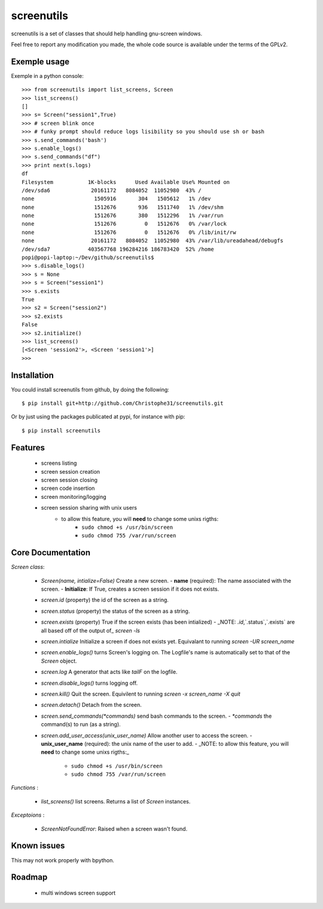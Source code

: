 screenutils
===========

screenutils is a set of classes that should help handling gnu-screen windows.

Feel free to report any modification you made, the whole code source is
available under the terms of the GPLv2.

Exemple usage
-------------

Exemple in a python console::

   >>> from screenutils import list_screens, Screen
   >>> list_screens()
   []
   >>> s= Screen("session1",True)
   >>> # screen blink once
   >>> # funky prompt should reduce logs lisibility so you should use sh or bash
   >>> s.send_commands('bash')
   >>> s.enable_logs()
   >>> s.send_commands("df")
   >>> print next(s.logs)
   df
   Filesystem           1K-blocks      Used Available Use% Mounted on
   /dev/sda6             20161172   8084052  11052980  43% /
   none                   1505916       304   1505612   1% /dev
   none                   1512676       936   1511740   1% /dev/shm
   none                   1512676       380   1512296   1% /var/run
   none                   1512676         0   1512676   0% /var/lock
   none                   1512676         0   1512676   0% /lib/init/rw
   none                  20161172   8084052  11052980  43% /var/lib/ureadahead/debugfs
   /dev/sda7            403567768 196284216 186783420  52% /home
   popi@popi-laptop:~/Dev/github/screenutils$
   >>> s.disable_logs()
   >>> s = None
   >>> s = Screen("session1")
   >>> s.exists
   True
   >>> s2 = Screen("session2")
   >>> s2.exists
   False
   >>> s2.initialize()
   >>> list_screens()
   [<Screen 'session2'>, <Screen 'session1'>]
   >>>


Installation
-------------

You could install screenutils from github, by doing the following::

    $ pip install git+http://github.com/Christophe31/screenutils.git

Or by just using the packages publicated at pypi, for instance with pip::

    $ pip install screenutils

Features
---------

 * screens listing
 * screen session creation
 * screen session closing
 * screen code insertion
 * screen monitoring/logging
 * screen session sharing with unix users
    - to allow this feature, you will **need** to change some unixs rigths:
        + ``sudo chmod +s /usr/bin/screen``
	+ ``sudo chmod 755 /var/run/screen``

Core Documentation
------------------

*Screen class*:

 * `Screen(name, intialize=False)` Create a new screen.
   - **name** (required): The name associated with the screen.
   - **Initialize**: If True, creates a screen session if it does not exists.
 * `screen.id` (property) the id of the screen as a string.
 * `screen.status` (property) the status of the screen as a string.
 * `screen.exists` (property) True if the screen exists (has been intialized)
   - _NOTE: `.id`,`.status`,`.exists` are all based off of the output of_ `screen -ls`
 * `screen.intialize` Initialize a screen if does not exists yet. Equivalant to running `screen -UR screen_name`
 * `screen.enable_logs()` turns Screen's logging on. The Logfile's name is automatically set to that of the `Screen` object.
 * `screen.log` A generator that acts like `tailF` on the logfile.
 * `screen.disable_logs()` turns logging off.
 * `screen.kill()` Quit the screen. Equivilent to running `screen -x screen_name -X quit`
 * `screen.detach()` Detach from the screen.
 * `screen.send_commands(*commands)` send bash commands to the screen.
   - `*commands` the command(s) to run (as a string).
 * `screen.add_user_access(unix_user_name)` Allow another user to access the screen.
   - **unix\_user\_name** (required): the unix name of the user to add.
   - _NOTE: to allow this feature, you will **need** to change some unixs rigths:_
     + ``sudo chmod +s /usr/bin/screen``
     + ``sudo chmod 755 /var/run/screen``

*Functions* :

 * `list_screens()` list screens. Returns a list of `Screen` instances.

*Exceptoions* :

 * `ScreenNotFoundError`: Raised when a screen wasn't found.
 
Known issues
-------------

This may not work properly with bpython.

Roadmap
--------

 * multi windows screen support
